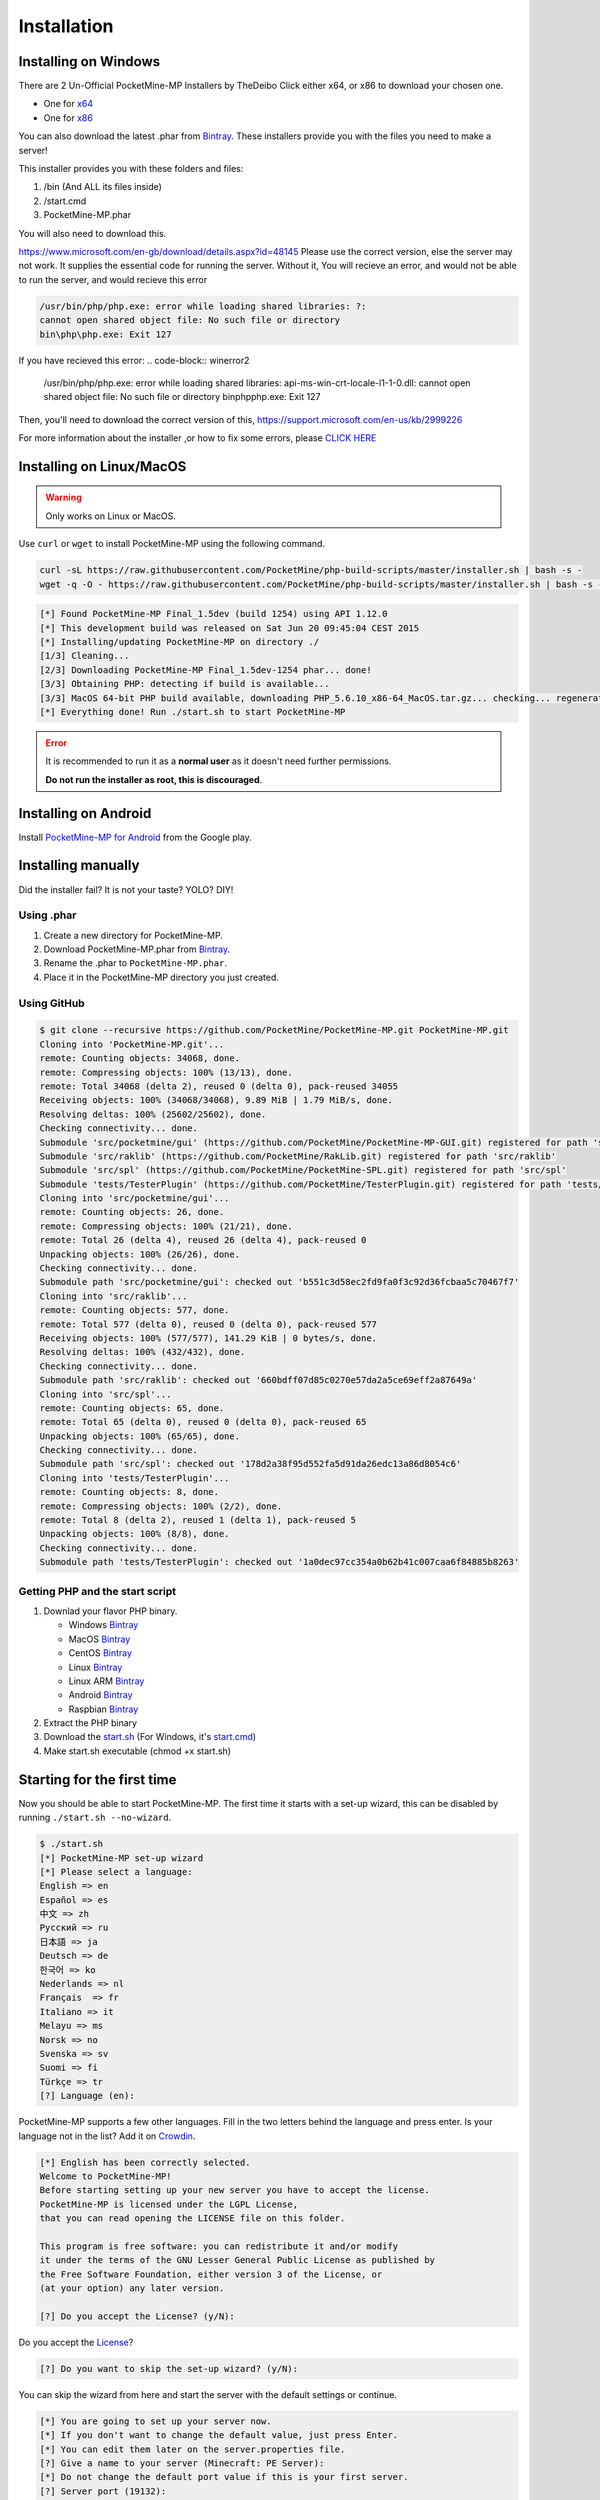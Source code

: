 .. _installation:

Installation
============

Installing on Windows
---------------------

There are 2 Un-Official PocketMine-MP Installers by TheDeibo Click either x64, or x86 to download your chosen one.

- One for `x64 <https://github.com/thedeibo/Windows-PocketMine-MP/raw/master/PocketMine-MP-x64.exe>`_
- One for `x86 <https://github.com/thedeibo/Windows-PocketMine-MP/raw/master/PocketMine-MP-x86.exe>`_
You can also download the latest .phar from `Bintray <https://bintray.com/pocketmine/PocketMine/PocketMine-MP-phar/view#files>`_.
These installers provide you with the files you need to make a server!

This installer provides you with these folders and files:

1. /bin (And ALL its files inside)
2. /start.cmd
3. PocketMine-MP.phar

You will also need to download this.

`https://www.microsoft.com/en-gb/download/details.aspx?id=48145 <https://www.microsoft.com/en-gb/download/details.aspx?id=48145>`_
Please use the correct version, else the server may not work. It supplies the essential code for running the server. Without it, You will recieve an error, and would not be able to run the server, and would recieve this error

.. code-block:: winerror1

	/usr/bin/php/php.exe: error while loading shared libraries: ?:
	cannot open shared object file: No such file or directory
	bin\php\php.exe: Exit 127
	

If you have recieved this error:
.. code-block:: winerror2

	/usr/bin/php/php.exe: error while loading shared libraries: api-ms-win-crt-locale-l1-1-0.dll: cannot open shared object file: 
	No such file or directory
	bin\php\php.exe: Exit 127

Then, you'll need to download the correct version of this, `https://support.microsoft.com/en-us/kb/2999226 <https://support.microsoft.com/en-us/kb/2999226>`_

For more information about the installer ,or how to fix some errors, please `CLICK HERE <https://forums.pocketmine.net/threads/pocketmine-1-6-php7-installer-windows.15493/>`_





Installing on Linux/MacOS
-------------------------
.. warning::
    Only works on Linux or MacOS.

Use ``curl`` or ``wget`` to install PocketMine-MP using the following command.

.. code-block:: sh

	curl -sL https://raw.githubusercontent.com/PocketMine/php-build-scripts/master/installer.sh | bash -s -
	wget -q -O - https://raw.githubusercontent.com/PocketMine/php-build-scripts/master/installer.sh | bash -s -

.. code-block:: sh

  [*] Found PocketMine-MP Final_1.5dev (build 1254) using API 1.12.0
  [*] This development build was released on Sat Jun 20 09:45:04 CEST 2015
  [*] Installing/updating PocketMine-MP on directory ./
  [1/3] Cleaning...
  [2/3] Downloading PocketMine-MP Final_1.5dev-1254 phar... done!
  [3/3] Obtaining PHP: detecting if build is available...
  [3/3] MacOS 64-bit PHP build available, downloading PHP_5.6.10_x86-64_MacOS.tar.gz... checking... regenerating php.ini... done
  [*] Everything done! Run ./start.sh to start PocketMine-MP

.. error::

    It is recommended to run it as a **normal user** as it doesn't need further permissions.

    **Do not run the installer as root, this is discouraged**.

Installing on Android
---------------------

Install `PocketMine-MP for Android`_ from the Google play.

Installing manually
-------------------

Did the installer fail? It is not your taste? YOLO? DIY!

Using .phar
~~~~~~~~~~~

1. Create a new directory for PocketMine-MP.
2. Download PocketMine-MP.phar from `Bintray <https://bintray.com/pocketmine/PocketMine/PocketMine-MP-phar/view#files>`_.
3. Rename the .phar to ``PocketMine-MP.phar``.
4. Place it in the PocketMine-MP directory you just created.

Using GitHub
~~~~~~~~~~~~

.. code::

    $ git clone --recursive https://github.com/PocketMine/PocketMine-MP.git PocketMine-MP.git
    Cloning into 'PocketMine-MP.git'...
    remote: Counting objects: 34068, done.
    remote: Compressing objects: 100% (13/13), done.
    remote: Total 34068 (delta 2), reused 0 (delta 0), pack-reused 34055
    Receiving objects: 100% (34068/34068), 9.89 MiB | 1.79 MiB/s, done.
    Resolving deltas: 100% (25602/25602), done.
    Checking connectivity... done.
    Submodule 'src/pocketmine/gui' (https://github.com/PocketMine/PocketMine-MP-GUI.git) registered for path 'src/pocketmine/gui'
    Submodule 'src/raklib' (https://github.com/PocketMine/RakLib.git) registered for path 'src/raklib'
    Submodule 'src/spl' (https://github.com/PocketMine/PocketMine-SPL.git) registered for path 'src/spl'
    Submodule 'tests/TesterPlugin' (https://github.com/PocketMine/TesterPlugin.git) registered for path 'tests/TesterPlugin'
    Cloning into 'src/pocketmine/gui'...
    remote: Counting objects: 26, done.
    remote: Compressing objects: 100% (21/21), done.
    remote: Total 26 (delta 4), reused 26 (delta 4), pack-reused 0
    Unpacking objects: 100% (26/26), done.
    Checking connectivity... done.
    Submodule path 'src/pocketmine/gui': checked out 'b551c3d58ec2fd9fa0f3c92d36fcbaa5c70467f7'
    Cloning into 'src/raklib'...
    remote: Counting objects: 577, done.
    remote: Total 577 (delta 0), reused 0 (delta 0), pack-reused 577
    Receiving objects: 100% (577/577), 141.29 KiB | 0 bytes/s, done.
    Resolving deltas: 100% (432/432), done.
    Checking connectivity... done.
    Submodule path 'src/raklib': checked out '660bdff07d85c0270e57da2a5ce69eff2a87649a'
    Cloning into 'src/spl'...
    remote: Counting objects: 65, done.
    remote: Total 65 (delta 0), reused 0 (delta 0), pack-reused 65
    Unpacking objects: 100% (65/65), done.
    Checking connectivity... done.
    Submodule path 'src/spl': checked out '178d2a38f95d552fa5d91da26edc13a86d8054c6'
    Cloning into 'tests/TesterPlugin'...
    remote: Counting objects: 8, done.
    remote: Compressing objects: 100% (2/2), done.
    remote: Total 8 (delta 2), reused 1 (delta 1), pack-reused 5
    Unpacking objects: 100% (8/8), done.
    Checking connectivity... done.
    Submodule path 'tests/TesterPlugin': checked out '1a0dec97cc354a0b62b41c007caa6f84885b8263'

Getting PHP and the start script
~~~~~~~~~~~~~~~~~~~~~~~~~~~~~~~~

1. Downlad your flavor PHP binary.

   * Windows `Bintray <https://bintray.com/pocketmine/PocketMine/Windows-PHP-Binaries/view>`_
   * MacOS `Bintray <https://bintray.com/pocketmine/PocketMine/Unix-PHP-Binaries/view#files>`_
   * CentOS `Bintray <https://bintray.com/pocketmine/PocketMine/Unix-PHP-Binaries/view#files>`_
   * Linux `Bintray <https://bintray.com/pocketmine/PocketMine/Unix-PHP-Binaries/view#files>`_
   * Linux ARM `Bintray <https://bintray.com/pocketmine/PocketMine/Unix-PHP-Binaries/view#files>`_
   * Android `Bintray <https://bintray.com/pocketmine/PocketMine/Unix-PHP-Binaries/view#files>`_
   * Raspbian `Bintray <https://bintray.com/pocketmine/PocketMine/Unix-PHP-Binaries/view#files>`_

2. Extract the PHP binary
3. Download the `start.sh <https://raw.githubusercontent.com/PocketMine/PocketMine-MP/master/start.sh>`_ (For Windows, it's `start.cmd <https://raw.githubusercontent.com/PocketMine/PocketMine-MP/master/start.cmd>`_)
4. Make start.sh executable (chmod +x start.sh)

Starting for the first time
---------------------------

Now you should be able to start PocketMine-MP.
The first time it starts with a set-up wizard,
this can be disabled by running ``./start.sh --no-wizard``.

.. code::

    $ ./start.sh
    [*] PocketMine-MP set-up wizard
    [*] Please select a language:
    English => en
    Español => es
    中文 => zh
    Pусский => ru
    日本語 => ja
    Deutsch => de
    한국어 => ko
    Nederlands => nl
    Français  => fr
    Italiano => it
    Melayu => ms
    Norsk => no
    Svenska => sv
    Suomi => fi
    Türkçe => tr
    [?] Language (en):

PocketMine-MP supports a few other languages.
Fill in the two letters behind the language and press enter.
Is your language not in the list? Add it on `Crowdin`_.

.. code::

    [*] English has been correctly selected.
    Welcome to PocketMine-MP!
    Before starting setting up your new server you have to accept the license.
    PocketMine-MP is licensed under the LGPL License,
    that you can read opening the LICENSE file on this folder.

    This program is free software: you can redistribute it and/or modify
    it under the terms of the GNU Lesser General Public License as published by
    the Free Software Foundation, either version 3 of the License, or
    (at your option) any later version.

    [?] Do you accept the License? (y/N):

Do you accept the `License`_?

.. code::

    [?] Do you want to skip the set-up wizard? (y/N):

You can skip the wizard from here and start the server with the default settings or continue.

.. code::

    [*] You are going to set up your server now.
    [*] If you don't want to change the default value, just press Enter.
    [*] You can edit them later on the server.properties file.
    [?] Give a name to your server (Minecraft: PE Server):
    [*] Do not change the default port value if this is your first server.
    [?] Server port (19132):
    [*] The RAM is the maximum amount of memory PocketMine-MP will use. A value of 128-256 MB is recommended
    [?] Server RAM in MB (256):
    [*] Choose between Creative (1) or Survival (0)
    [?] Default Game mode: (0):
    [?] Max. online players (20):
    [*] The spawn protection disallows placing/breaking blocks in the spawn zone except for OPs
    [?] Enable spawn protection? (Y/n):
    [*] An OP is the player admin of the server. OPs can run more commands than normal players
    [?] OP player name (example, your game name):
    [!] You will be able to add an OP user later using /op <player>
    [*] The white-list only allows players in it to join.
    [?] Do you want to enable the white-list? (y/N):
    [!] Query is a protocol used by different tools to get information of your server and players logged in.
    [!] If you disable it, you won't be able to use server lists.
    [?] Do you want to disable Query? (y/N):
    [*] RCON is a protocol to remote connect with the server console using a password.
    [?] Do you want to enable RCON? (y/N):
    [*] Getting your external IP and internal IP
    [!] Your external IP is 87.212.35.149. You may have to port-forward to your internal IP 192.168.0.150
    [!] Be sure to check it, if you have to forward and you skip that, no external players will be able to join. [Press Enter]
    [*] You have finished the set-up wizard correctly
    [*] Check the Plugin Repository to add new features, minigames, or advanced protection to your server
    [*] PocketMine-MP will now start. Type /help to view the list of available commands.

    [Server thread/INFO]: Loading pocketmine.yml...
    [Server thread/INFO]: Loading server properties...
    [Server thread/INFO]: Selected English (eng) as the base language
    [Server thread/INFO]: Starting Minecraft: PE server version v0.11.0 alpha
    [Server thread/NOTICE]: The memory-limit setting has been deprecated.
    [Server thread/NOTICE]: There are new memory settings on pocketmine.yml to tune memory and events.
    [Server thread/NOTICE]: You can also reduce the amount of threads and chunks loaded control the memory usage.
    [Server thread/INFO]: Opening server on 0.0.0.0:19132
    [Server thread/INFO]: This server is running PocketMine-MP version 1.5dev-1254 "活発(Kappatsu)フグ(Fugu)" (API 1.12.0)
    [Server thread/INFO]: PocketMine-MP is distributed under the LGPL License
    [Server thread/INFO]: Preparing level "world"
    [Server thread/INFO]: Starting GS4 status listener
    [Server thread/INFO]: Setting query port to 19132
    [Server thread/INFO]: Query running on 0.0.0.0:19132
    [Server thread/INFO]: Default game type: Survival Mode
    [Server thread/INFO]: Done (19.485s)! For help, type "help" or "?"

The server should have started now and you should be able to join.

.. _GitHub: https://github.com/PocketMine/PocketMine-MP/releases
.. _PHP-Bintray: https://bintray.com/pocketmine/PocketMine/Unix-PHP-Binaries/view#files
.. _PM-Stable: https://github.com/PocketMine/PocketMine-MP/releases
.. _PocketMine-MP for Android: https://play.google.com/store/apps/details?id=net.pocketmine.server
.. _Crowdin: http://translate.pocketmine.net
.. _License: https://github.com/PocketMine/PocketMine-MP/blob/master/LICENSE

